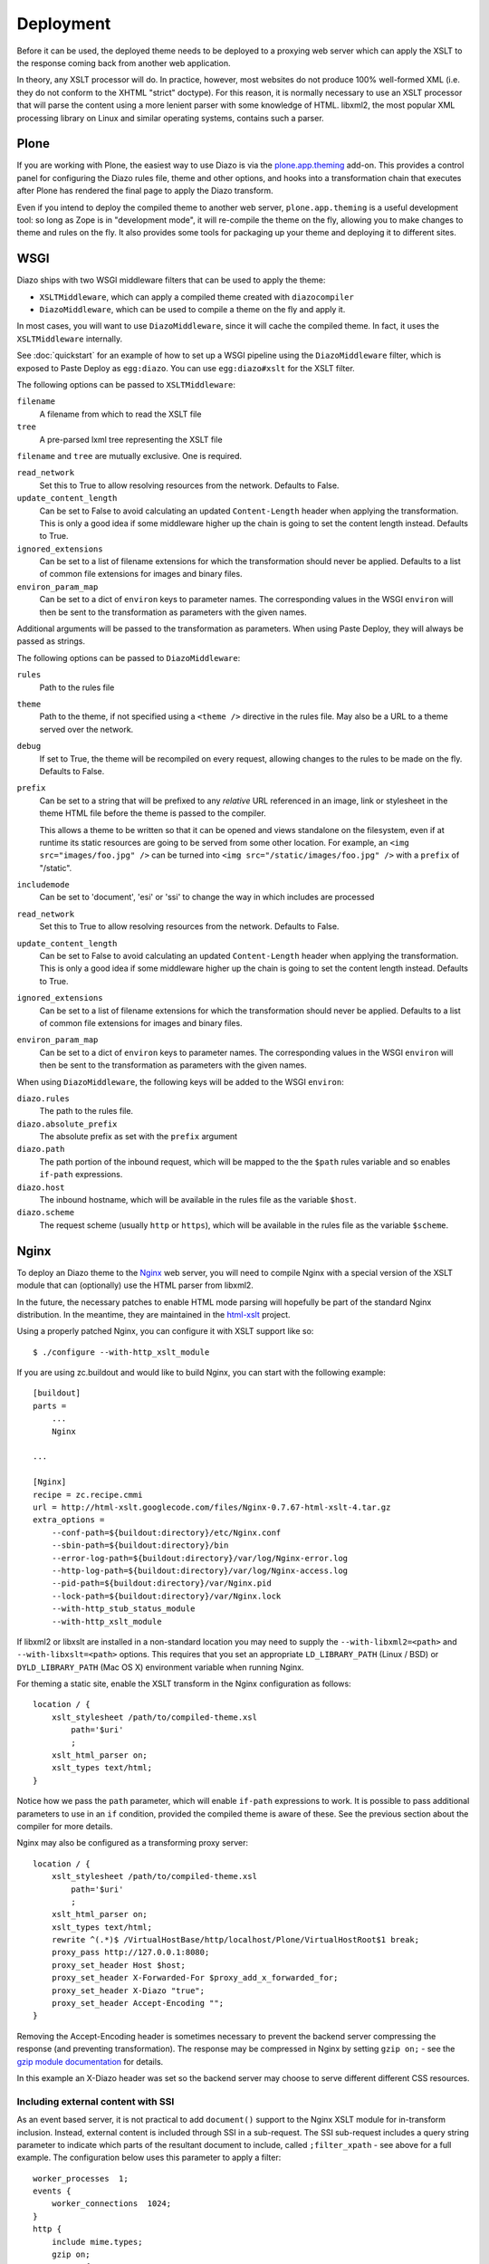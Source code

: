 Deployment
==========

Before it can be used, the deployed theme needs to be deployed to a proxying
web server which can apply the XSLT to the response coming back from another
web application.

In theory, any XSLT processor will do. In practice, however, most websites
do not produce 100% well-formed XML (i.e. they do not conform to the XHTML
"strict" doctype). For this reason, it is normally necessary to use an XSLT
processor that will parse the content using a more lenient parser with some
knowledge of HTML. libxml2, the most popular XML processing library on Linux
and similar operating systems, contains such a parser.

Plone
-----

If you are working with Plone, the easiest way to use Diazo is via the
plone.app.theming_ add-on. This provides a control panel for configuring the
Diazo rules file, theme and other options, and hooks into a transformation
chain that executes after Plone has rendered the final page to apply the Diazo
transform.

Even if you intend to deploy the compiled theme to another web server,
``plone.app.theming`` is a useful development tool: so long as Zope is in
"development mode", it will re-compile the theme on the fly, allowing you to
make changes to theme and rules on the fly. It also provides some tools for
packaging up your theme and deploying it to different sites.

WSGI
----

Diazo ships with two WSGI middleware filters that can be used to apply
the theme:

* ``XSLTMiddleware``, which can apply a compiled theme created with
  ``diazocompiler``
* ``DiazoMiddleware``, which can be used to compile a theme on the fly and
  apply it.

In most cases, you will want to use ``DiazoMiddleware``, since it will cache
the compiled theme. In fact, it uses the ``XSLTMiddleware`` internally.

See :doc:`quickstart` for an example of how to set up a WSGI pipeline using
the ``DiazoMiddleware`` filter, which is exposed to Paste Deploy as
``egg:diazo``. You can use ``egg:diazo#xslt`` for the XSLT filter.

The following options can be passed to ``XSLTMiddleware``:

``filename``
    A filename from which to read the XSLT file
``tree``
    A pre-parsed lxml tree representing the XSLT file

``filename`` and ``tree`` are mutually exclusive. One is required.

``read_network``
    Set this to True to allow resolving resources from the network. Defaults
    to False.
``update_content_length``
    Can be set to False to avoid calculating an updated ``Content-Length``
    header when applying the transformation. This is only a good idea if some
    middleware higher up the chain is going to set the content length instead.
    Defaults to True.
``ignored_extensions``
    Can be set to a list of filename extensions for which the transformation
    should never be applied. Defaults to a list of common file extensions for
    images and binary files.
``environ_param_map``
    Can be set to a dict of ``environ`` keys to parameter names. The
    corresponding values in the WSGI ``environ`` will then be sent to the
    transformation as parameters with the given names.

Additional arguments will be passed to the transformation as parameters. When
using Paste Deploy, they will always be passed as strings.

The following options can be passed to ``DiazoMiddleware``:

``rules``
    Path to the rules file
``theme``
    Path to the theme, if not specified using a ``<theme />`` directive in
    the rules file. May also be a URL to a theme served over the network.
``debug``
    If set to True, the theme will be recompiled on every request, allowing
    changes to the rules to be made on the fly. Defaults to False.
``prefix``
    Can be set to a string that will be prefixed to any *relative* URL
    referenced in an image, link or stylesheet in the theme HTML file before
    the theme is passed to the compiler.
    
    This allows a theme to be written so that it can be opened and views
    standalone on the filesystem, even if at runtime its static resources are
    going to be served from some other location. For example, an
    ``<img src="images/foo.jpg" />`` can be turned into
    ``<img src="/static/images/foo.jpg" />`` with a ``prefix`` of "/static".
``includemode``
    Can be set to 'document', 'esi' or 'ssi' to change the way in which
    includes are processed
``read_network``
    Set this to True to allow resolving resources from the network. Defaults
    to False.
``update_content_length``
    Can be set to False to avoid calculating an updated ``Content-Length``
    header when applying the transformation. This is only a good idea if some
    middleware higher up the chain is going to set the content length instead.
    Defaults to True.
``ignored_extensions``
    Can be set to a list of filename extensions for which the transformation
    should never be applied. Defaults to a list of common file extensions for
    images and binary files.
``environ_param_map``
    Can be set to a dict of ``environ`` keys to parameter names. The
    corresponding values in the WSGI ``environ`` will then be sent to the
    transformation as parameters with the given names.

When using ``DiazoMiddleware``, the following keys will be added to the
WSGI ``environ``:

``diazo.rules``
    The path to the rules file.
``diazo.absolute_prefix``
    The absolute prefix as set with the ``prefix`` argument
``diazo.path``
    The path portion of the inbound request, which will be mapped to the the
    ``$path`` rules variable and so enables ``if-path`` expressions.
``diazo.host``
    The inbound hostname, which will be available in the rules file as the
    variable ``$host``.
``diazo.scheme``
    The request scheme (usually ``http`` or ``https``), which will be
    available in the rules file as the variable ``$scheme``.

Nginx
-----

To deploy an Diazo theme to the Nginx_ web server, you
will need to compile Nginx with a special version of the XSLT module that
can (optionally) use the HTML parser from libxml2.

In the future, the necessary patches to enable HTML mode parsing will
hopefully be part of the standard Nginx distribution. In the meantime, they
are maintained in the html-xslt_ project.

Using a properly patched Nginx, you can configure it with XSLT support like
so::

    $ ./configure --with-http_xslt_module

If you are using zc.buildout and would like to build Nginx, you can start
with the following example::

    [buildout]
    parts =
        ...
        Nginx
    
    ...
        
    [Nginx]
    recipe = zc.recipe.cmmi
    url = http://html-xslt.googlecode.com/files/Nginx-0.7.67-html-xslt-4.tar.gz
    extra_options =
        --conf-path=${buildout:directory}/etc/Nginx.conf
        --sbin-path=${buildout:directory}/bin
        --error-log-path=${buildout:directory}/var/log/Nginx-error.log
        --http-log-path=${buildout:directory}/var/log/Nginx-access.log
        --pid-path=${buildout:directory}/var/Nginx.pid
        --lock-path=${buildout:directory}/var/Nginx.lock
        --with-http_stub_status_module
        --with-http_xslt_module

If libxml2 or libxslt are installed in a non-standard location you may need to
supply the ``--with-libxml2=<path>`` and ``--with-libxslt=<path>`` options.
This requires that you set an appropriate ``LD_LIBRARY_PATH`` (Linux / BSD) or
``DYLD_LIBRARY_PATH`` (Mac OS X) environment variable when running Nginx.

For theming a static site, enable the XSLT transform in the Nginx
configuration as follows::

    location / {
        xslt_stylesheet /path/to/compiled-theme.xsl
            path='$uri'
            ;
        xslt_html_parser on;
        xslt_types text/html;
    }

Notice how we pass the ``path`` parameter, which will enable ``if-path``
expressions to work. It is possible to pass additional parameters to use in
an ``if`` condition, provided the compiled theme is aware of these. See the
previous section about the compiler for more details.

Nginx may also be configured as a transforming proxy server::

    location / {
        xslt_stylesheet /path/to/compiled-theme.xsl
            path='$uri'
            ;
        xslt_html_parser on;
        xslt_types text/html;
        rewrite ^(.*)$ /VirtualHostBase/http/localhost/Plone/VirtualHostRoot$1 break;
        proxy_pass http://127.0.0.1:8080;
        proxy_set_header Host $host;
        proxy_set_header X-Forwarded-For $proxy_add_x_forwarded_for;
        proxy_set_header X-Diazo "true";
        proxy_set_header Accept-Encoding "";
    }

Removing the Accept-Encoding header is sometimes necessary to prevent the
backend server compressing the response (and preventing transformation). The
response may be compressed in Nginx by setting ``gzip on;`` - see the `gzip
module documentation <http://wiki.Nginx.org/NginxHttpGzipModule>`_ for
details.

In this example an X-Diazo header was set so the backend server may choose to
serve different different CSS resources.

Including external content with SSI
~~~~~~~~~~~~~~~~~~~~~~~~~~~~~~~~~~~

As an event based server, it is not practical to add ``document()`` support to
the Nginx XSLT module for in-transform inclusion. Instead, external content is
included through SSI in a sub-request. The SSI sub-request includes a query
string parameter to indicate which parts of the resultant document to include,
called ``;filter_xpath`` - see above for a full example. The configuration
below uses this parameter to apply a filter::

    worker_processes  1;
    events {
        worker_connections  1024;
    }
    http {
        include mime.types;
        gzip on;
        server {
            listen 80;
            server_name localhost;
            root html;

            # Decide if we need to filter
            if ($args ~ "^(.*);filter_xpath=(.*)$") {
                set $newargs $1;
                set $filter_xpath $2;
                # rewrite args to avoid looping
                rewrite    ^(.*)$    /_include$1?$newargs?;
            }

            location @include500 { return 500; }
            location @include404 { return 404; }

            location ^~ /_include {
                # Restrict _include (but not ?;filter_xpath=) to subrequests
                internal;
                error_page 404 = @include404;
                # Cache page fragments in Varnish for 1h when using ESI mode
                expires 1h;
                # Proxy
                rewrite    ^/_include(.*)$    $1    break;
                proxy_pass http://127.0.0.1:80;
                # Protect against infinite loops
                proxy_set_header X-Loop 1$http_X_Loop; # unary count
                proxy_set_header Accept-Encoding "";
                error_page 500 = @include500;
                if ($http_X_Loop ~ "11111") {
                    return 500;
                }
                # Filter by xpath
                xslt_stylesheet filter.xsl
                    xpath=$filter_xpath
                    ;
                xslt_html_parser on;
                xslt_types text/html;
            }

            location / {
                xslt_stylesheet theme.xsl
                    path='$uri'
                    ;
                xslt_html_parser on;
                xslt_types text/html;
                ssi on; # Not required in ESI mode
            }
        }
    }

In this example the sub-request is set to loop back on itself, so the include
is taken from a themed page. ``filter.xsl`` (in the lib/diazo directory) and
``theme.xsl`` should both be placed in the same directory as ``Nginx.conf``.

An example buildout is available in ``Nginx.cfg`` in this package.

Varnish
-------

To enable ESI in Varnish simply add the following to your VCL file::

    sub vcl_fetch {
        if (beresp.http.Content-Type ~ "text/html") {
            esi;
        }
    }

An example buildout is available in ``varnish.cfg`` in the Diazo distribution.

Apache
------

Diazo requires a version of ``mod_transform`` with html parsing support.
The latest compatible version may be downloaded from the html-xslt_ project
page.

As well as the libxml2 and libxslt development packages, you will require the
appropriate Apache development package::

    $ sudo apt-get install libxslt1-dev apache2-threaded-dev

(or ``apache2-prefork-dev`` when using PHP.)

Install mod_transform using the standard procedure::

    $ ./configure
    $ make
    $ sudo make install

An example virtual host configuration is shown below::

    NameVirtualHost *
    LoadModule transform_module /usr/lib/apache2/modules/mod_transform.so
    <VirtualHost *>

        FilterDeclare THEME
        FilterProvider THEME XSLT resp=Content-Type $text/html

        TransformOptions +ApacheFS +HTML +HideParseErrors
        TransformSet /theme.xsl
        TransformCache /theme.xsl /etc/apache2/theme.xsl

        <LocationMatch "/">
            FilterChain THEME
        </LocationMatch>

    </VirtualHost>

The ``ApacheFS`` directive enables XSLT ``document()`` inclusion, though
beware that the includes documents are currently parsed using the XML rather
than HTML parser.

Unfortunately it is not possible to theme error responses (such as a 404 Not
Found page) with Apache as these do not pass through the filter chain.

As parameters are not currently supported, path expression are unavailable.

.. _plone.app.theming: http://pypi.python.org/pypi/plone.app.theming
.. _html-xslt: http://code.google.com/p/html-xslt/
